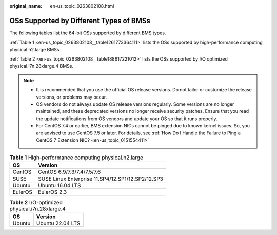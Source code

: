 :original_name: en-us_topic_0263802108.html

.. _en-us_topic_0263802108:

OSs Supported by Different Types of BMSs
========================================

The following tables list the 64-bit OSs supported by different BMS types.

:ref:`Table 1 <en-us_topic_0263802108__table1261773364111>` lists the OSs supported by high-performance computing physical.h2.large BMSs.

:ref:`Table 2 <en-us_topic_0263802108__table188617221012>` lists the OSs supported by I/O optimized physical.i7n.28xlarge.4 BMSs.

.. note::

   -  It is recommended that you use the official OS release versions. Do not tailor or customize the release versions, or problems may occur.
   -  OS vendors do not always update OS release versions regularly. Some versions are no longer maintained, and these deprecated versions no longer receive security patches. Ensure that you read the update notifications from OS vendors and update your OS so that it runs properly.
   -  For CentOS 7.4 or earlier, BMS extension NICs cannot be pinged due to known kernel issues. So, you are advised to use CentOS 7.5 or later. For details, see :ref:`How Do I Handle the Failure to Ping a CentOS 7 Extension NIC? <en-us_topic_0151554411>`

.. _en-us_topic_0263802108__table1261773364111:

.. table:: **Table 1** High-performance computing physical.h2.large

   ======= =================================================
   OS      Version
   ======= =================================================
   CentOS  CentOS 6.9/7.3/7.4/7.5/7.6
   SUSE    SUSE Linux Enterprise 11.SP4/12.SP1/12.SP2/12.SP3
   Ubuntu  Ubuntu 16.04 LTS
   EulerOS EulerOS 2.3
   ======= =================================================

.. _en-us_topic_0263802108__table188617221012:

.. table:: **Table 2** I/O-optimized physical.i7n.28xlarge.4

   ====== ================
   OS     Version
   ====== ================
   Ubuntu Ubuntu 22.04 LTS
   ====== ================
